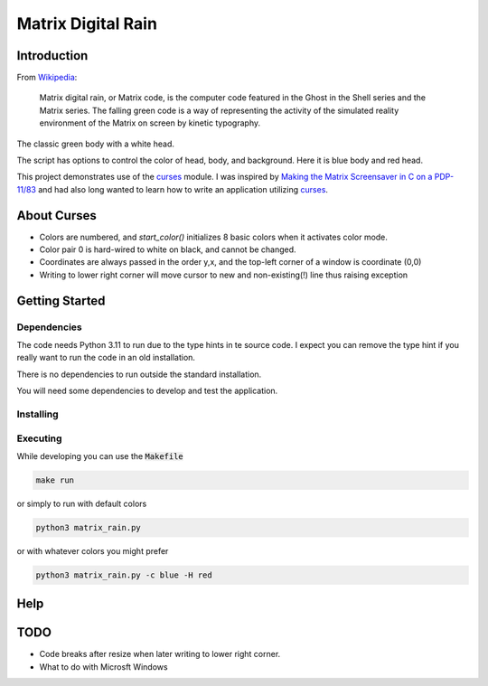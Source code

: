.. _digitail_rain: https://en.wikipedia.org/wiki/Digital_rain
.. _curses: https://docs.python.org/3/howto/curses.html

######################
  Matrix Digital Rain
######################

****************
  Introduction
****************

From `Wikipedia <https://en.wikipedia.org/wiki/Digital_rain>`_:

    Matrix digital rain, or Matrix code, is the computer code featured in the Ghost in the Shell series and the Matrix series. The falling green code is a way of representing the activity of the simulated reality environment of the Matrix on screen by kinetic typography.

The classic green body with a white head.

.. image:: ./media/matrix_run_green.png

The script has options to control the color of head, body, and background.
Here it is blue body and red head.

.. image:: ./media/matrix_run_blue.png

This project demonstrates use of the `curses <https://docs.python.org/3/howto/curses.html>`_ module.
I was inspired by 
`Making the Matrix Screensaver in C on a PDP-11/83 <https://youtu.be/-foAV_zU2as?si=1GcCSSo1SPAo0Llh>`_
and had also long wanted to learn how to write an application utilizing `curses <https://docs.python.org/3/howto/curses.html>`_.

****************
  About Curses
****************

* Colors are numbered, and `start_color()` initializes 8 basic colors when it activates color mode.
* Color pair 0 is hard-wired to white on black, and cannot be changed.
* Coordinates are always passed in the order y,x, and the top-left corner of a window is coordinate (0,0)
* Writing to lower right corner will move cursor to new and non-existing(!) line thus raising exception

*******************
  Getting Started
*******************

Dependencies
============

The code needs Python 3.11 to run due to the type hints in te source code.
I expect you can remove the type hint if you really want to run the code in an old installation.

There is no dependencies to run outside the standard installation.

You will need some dependencies to develop and test the application.

Installing
==========

Executing
=========

While developing you can use the :code:`Makefile`

.. code:: bash

  make run

or simply to run with default colors

.. code:: bash

  python3 matrix_rain.py

or with whatever colors you might prefer

.. code:: bash

  python3 matrix_rain.py -c blue -H red

********
  Help
********

********
  TODO
********

* Code breaks after resize when later writing to lower right corner.  
* What to do with Microsft Windows

